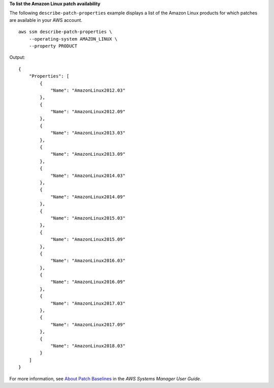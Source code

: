 **To list the Amazon Linux patch availability**

The following ``describe-patch-properties`` example displays a list of the Amazon Linux products for which patches are available in your AWS account. ::

    aws ssm describe-patch-properties \
        --operating-system AMAZON_LINUX \
        --property PRODUCT

Output::

    {
        "Properties": [
            {
                "Name": "AmazonLinux2012.03"
            },
            {
                "Name": "AmazonLinux2012.09"
            },
            {
                "Name": "AmazonLinux2013.03"
            },
            {
                "Name": "AmazonLinux2013.09"
            },
            {
                "Name": "AmazonLinux2014.03"
            },
            {
                "Name": "AmazonLinux2014.09"
            },
            {
                "Name": "AmazonLinux2015.03"
            },
            {
                "Name": "AmazonLinux2015.09"
            },
            {
                "Name": "AmazonLinux2016.03"
            },
            {
                "Name": "AmazonLinux2016.09"
            },
            {
                "Name": "AmazonLinux2017.03"
            },
            {
                "Name": "AmazonLinux2017.09"
            },
            {
                "Name": "AmazonLinux2018.03"
            }
        ]
    }

For more information, see `About Patch Baselines <https://docs.aws.amazon.com/systems-manager/latest/userguide/about-patch-baselines.html>`__ in the *AWS Systems Manager User Guide*.
